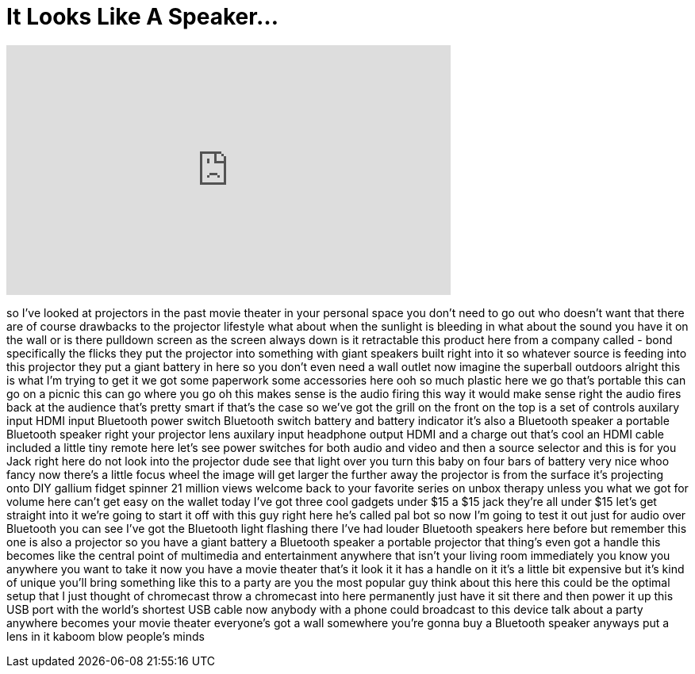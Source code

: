 = It Looks Like A Speaker...
:published_at: 2017-06-10
:hp-alt-title: It Looks Like A Speaker...
:hp-image: https://i.ytimg.com/vi/hZpuFv9GC9w/maxresdefault.jpg


++++
<iframe width="560" height="315" src="https://www.youtube.com/embed/hZpuFv9GC9w?rel=0" frameborder="0" allow="autoplay; encrypted-media" allowfullscreen></iframe>
++++

so I've looked at projectors in the past
movie theater in your personal space you
don't need to go out who doesn't want
that there are of course drawbacks to
the projector lifestyle what about when
the sunlight is bleeding in what about
the sound you have it on the wall or is
there pulldown screen as the screen
always down is it retractable this
product here from a company called -
bond specifically the flicks they put
the projector into something with giant
speakers built right into it so whatever
source is feeding into this projector
they put a giant battery in here so you
don't even need a wall outlet now
imagine the superball outdoors alright
this is what I'm trying to get it we got
some paperwork some accessories here ooh
so much plastic here we go that's
portable this can go on a picnic this
can go where you go oh this makes sense
is the audio firing this way it would
make sense right the audio fires back at
the audience that's pretty smart if
that's the case so we've got the grill
on the front on the top is a set of
controls auxilary input HDMI input
Bluetooth power switch Bluetooth switch
battery and battery indicator it's also
a Bluetooth speaker a portable Bluetooth
speaker right your projector lens
auxilary input headphone output HDMI and
a charge out that's cool an HDMI cable
included a little tiny remote here let's
see power switches for both audio and
video and then a source selector and
this is for you Jack right here do not
look into the projector dude see that
light over you turn this baby on four
bars of battery very nice whoo
fancy now there's a little focus wheel
the image will get larger the further
away the projector is from the surface
it's projecting onto DIY gallium fidget
spinner 21 million views welcome back to
your favorite series on unbox therapy
unless you what we got for volume here
can't get easy on the wallet today I've
got three cool gadgets under $15 a $15
jack they're all under $15 let's get
straight into it we're going to start it
off with this guy right here he's called
pal bot so now I'm going to test it out
just for audio over Bluetooth you can
see I've got the Bluetooth light
flashing there I've had louder Bluetooth
speakers here before but remember this
one is also a projector so you have a
giant battery a Bluetooth speaker a
portable projector that thing's even got
a handle this becomes like the central
point of multimedia and entertainment
anywhere that isn't your living room
immediately you know you anywhere you
want to take it now you have a movie
theater that's it look it it has a
handle on it it's a little bit expensive
but it's kind of unique
you'll bring something like this to a
party are you the most popular guy think
about this here this could be the
optimal setup that I just thought of
chromecast throw a chromecast into here
permanently just have it sit there and
then power it up this USB port with the
world's shortest USB cable now anybody
with a phone could broadcast to this
device talk about a party anywhere
becomes your movie theater everyone's
got a wall somewhere you're gonna buy a
Bluetooth speaker anyways put a lens in
it kaboom blow people's minds